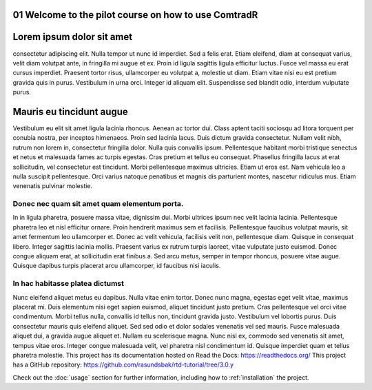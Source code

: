 .. _01 Welcome to the pilot course on how to use ComtradR:
01 Welcome to the pilot course on how to use ComtradR
======================================


Lorem ipsum dolor sit amet
==========================
consectetur adipiscing elit. Nulla tempor ut nunc id imperdiet. Sed a felis erat. Etiam eleifend, diam at consequat varius, velit diam volutpat ante, in fringilla mi augue et ex. Proin id ligula sagittis ligula efficitur luctus. Fusce vel massa eu erat cursus imperdiet. Praesent tortor risus, ullamcorper eu volutpat a, molestie ut diam. Etiam vitae nisi eu est pretium gravida quis in purus. Vestibulum in urna orci. Integer id aliquam elit. Suspendisse sed blandit odio, interdum vulputate purus.

Mauris eu tincidunt augue
=========================

Vestibulum eu elit sit amet ligula lacinia rhoncus. Aenean ac tortor dui. Class aptent taciti sociosqu ad litora torquent per conubia nostra, per inceptos himenaeos. Proin sed lacinia lacus. Duis dictum gravida consectetur. Nullam velit nibh, rutrum non lorem in, consectetur fringilla dolor. Nulla quis convallis ipsum. Pellentesque habitant morbi tristique senectus et netus et malesuada fames ac turpis egestas. Cras pretium et tellus eu consequat. Phasellus fringilla lacus at erat sollicitudin, vel consectetur est tincidunt. Morbi pellentesque maximus ultricies. Etiam ut eros est. Nam vehicula leo a nulla suscipit pellentesque. Orci varius natoque penatibus et magnis dis parturient montes, nascetur ridiculus mus. Etiam venenatis pulvinar molestie.

Donec nec quam sit amet quam elementum porta.
_________________________________
In in ligula pharetra, posuere massa vitae, dignissim dui. Morbi ultrices ipsum nec velit lacinia lacinia. Pellentesque pharetra leo et nisl efficitur ornare. Proin hendrerit maximus sem et facilisis. Pellentesque faucibus volutpat mauris, sit amet fermentum leo ullamcorper et. Donec ac velit vehicula, facilisis velit non, pellentesque diam. Quisque in consequat libero. Integer sagittis lacinia mollis. Praesent varius ex rutrum turpis laoreet, vitae vulputate justo euismod. Donec congue aliquam erat, at sollicitudin erat finibus a. Sed arcu metus, semper in tempor rhoncus, posuere vitae augue. Quisque dapibus turpis placerat arcu ullamcorper, id faucibus nisi iaculis.

In hac habitasse platea dictumst
______________________________
Nunc eleifend aliquet metus eu dapibus. Nulla vitae enim tortor. Donec nunc magna, egestas eget velit vitae, maximus placerat mi. Duis elementum nisi eget sapien euismod, aliquet tincidunt justo pretium. Cras pellentesque vel orci vitae condimentum. Morbi tellus nulla, convallis id tellus non, tincidunt gravida justo. Vestibulum vel lobortis purus. Duis consectetur mauris quis eleifend aliquet. Sed sed odio et dolor sodales venenatis vel sed mauris. Fusce malesuada aliquet dui, a gravida augue aliquet et. Nullam eu scelerisque magna. Nunc nisl ex, commodo sed venenatis sit amet, tempus vitae eros. Integer congue malesuada velit, vel pharetra nisl condimentum id. Quisque imperdiet quam et tellus pharetra molestie.
This project has its documentation hosted on Read the Docs: https://readthedocs.org/
This project has a GitHub repository: https://github.com/rasundsbak/rtd-tutorial/tree/3.0.y

Check out the :doc:`usage` section for further information, including
how to :ref:`installation` the project.
